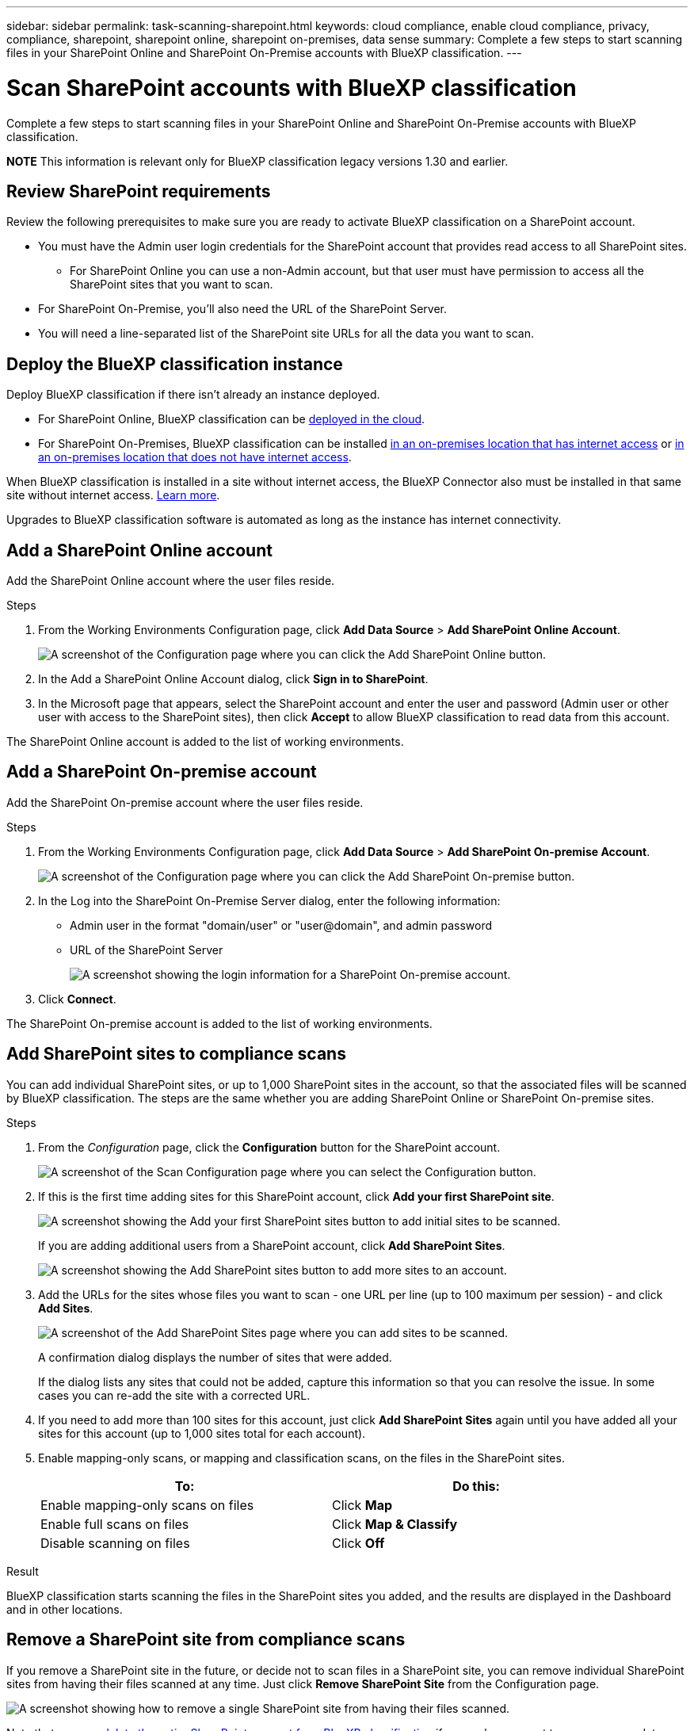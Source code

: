 ---
sidebar: sidebar
permalink: task-scanning-sharepoint.html
keywords: cloud compliance, enable cloud compliance, privacy, compliance, sharepoint, sharepoint online, sharepoint on-premises, data sense
summary: Complete a few steps to start scanning files in your SharePoint Online and SharePoint On-Premise accounts with BlueXP classification.
---

= Scan SharePoint accounts with BlueXP classification
:hardbreaks:
:nofooter:
:icons: font
:linkattrs:
:imagesdir: ./media/

[.lead]
Complete a few steps to start scanning files in your SharePoint Online and SharePoint On-Premise accounts with BlueXP classification.

//Note that you can scan data from the default library and any additional libraries in the SharePoint site.

====
*NOTE*    This information is relevant only for BlueXP classification legacy versions 1.30 and earlier.
====



== Review SharePoint requirements

Review the following prerequisites to make sure you are ready to activate BlueXP classification on a SharePoint account.

* You must have the Admin user login credentials for the SharePoint account that provides read access to all SharePoint sites.
** For SharePoint Online you can use a non-Admin account, but that user must have permission to access all the SharePoint sites that you want to scan.
* For SharePoint On-Premise, you'll also need the URL of the SharePoint Server.
* You will need a line-separated list of the SharePoint site URLs for all the data you want to scan.

== Deploy the BlueXP classification instance

Deploy BlueXP classification if there isn't already an instance deployed.

* For SharePoint Online, BlueXP classification can be link:task-deploy-cloud-compliance.html[deployed in the cloud^].
* For SharePoint On-Premises, BlueXP classification can be installed link:task-deploy-compliance-onprem.html[in an on-premises location that has internet access^] or link:task-deploy-compliance-dark-site.html[in an on-premises location that does not have internet access^]. 

When BlueXP classification is installed in a site without internet access, the BlueXP Connector also must be installed in that same site without internet access. https://docs.netapp.com/us-en/bluexp-setup-admin/task-quick-start-private-mode.html[Learn more^].

Upgrades to BlueXP classification software is automated as long as the instance has internet connectivity.

== Add a SharePoint Online account

Add the SharePoint Online account where the user files reside.

.Steps

. From the Working Environments Configuration page, click *Add Data Source* > *Add SharePoint Online Account*.
+
image:screenshot_compliance_add_sharepoint_button.png[A screenshot of the Configuration page where you can click the Add SharePoint Online button.]

. In the Add a SharePoint Online Account dialog, click *Sign in to SharePoint*.

. In the Microsoft page that appears, select the SharePoint account and enter the user and password (Admin user or other user with access to the SharePoint sites), then click *Accept* to allow BlueXP classification to read data from this account.

The SharePoint Online account is added to the list of working environments.

== Add a SharePoint On-premise account

Add the SharePoint On-premise account where the user files reside.

.Steps

. From the Working Environments Configuration page, click *Add Data Source* > *Add SharePoint On-premise Account*.
+
image:screenshot_compliance_add_sharepoint_onprem_button.png[A screenshot of the Configuration page where you can click the Add SharePoint On-premise button.]

. In the Log into the SharePoint On-Premise Server dialog, enter the following information:
* Admin user in the format "domain/user" or "user@domain", and admin password
* URL of the SharePoint Server
+
image:screenshot_compliance_sharepoint_onprem.png[A screenshot showing the login information for a SharePoint On-premise account.]

. Click *Connect*.

The SharePoint On-premise account is added to the list of working environments.

== Add SharePoint sites to compliance scans

You can add individual SharePoint sites, or up to 1,000 SharePoint sites in the account, so that the associated files will be scanned by BlueXP classification. The steps are the same whether you are adding SharePoint Online or SharePoint On-premise sites.

.Steps

. From the _Configuration_ page, click the *Configuration* button for the SharePoint account.
+
image:screenshot_compliance_sharepoint_add_sites.png[A screenshot of the Scan Configuration page where you can select the Configuration button.]

. If this is the first time adding sites for this SharePoint account, click *Add your first SharePoint site*.
+
image:screenshot_compliance_sharepoint_add_initial_sites.png[A screenshot showing the Add your first SharePoint sites button to add initial sites to be scanned.]
+
If you are adding additional users from a SharePoint account, click *Add SharePoint Sites*.
+
image:screenshot_compliance_sharepoint_add_more_sites.png[A screenshot showing the Add SharePoint sites button to add more sites to an account.]

. Add the URLs for the sites whose files you want to scan - one URL per line (up to 100 maximum per session) - and click *Add Sites*.
+
image:screenshot_compliance_sharepoint_add_site.png[A screenshot of the Add SharePoint Sites page where you can add sites to be scanned.]
+
A confirmation dialog displays the number of sites that were added.
+
If the dialog lists any sites that could not be added, capture this information so that you can resolve the issue. In some cases you can re-add the site with a corrected URL.

. If you need to add more than 100 sites for this account, just click *Add SharePoint Sites* again until you have added all your sites for this account (up to 1,000 sites total for each account).

. Enable mapping-only scans, or mapping and classification scans, on the files in the SharePoint sites.
+
[cols="45,45",width=90%,options="header"]
|===
| To:
| Do this:

| Enable mapping-only scans on files | Click *Map*
| Enable full scans on files | Click *Map & Classify*
| Disable scanning on files | Click *Off*

|===

.Result

BlueXP classification starts scanning the files in the SharePoint sites you added, and the results are displayed in the Dashboard and in other locations.

== Remove a SharePoint site from compliance scans

If you remove a SharePoint site in the future, or decide not to scan files in a SharePoint site, you can remove individual SharePoint sites from having their files scanned at any time. Just click *Remove SharePoint Site* from the Configuration page.

image:screenshot_compliance_sharepoint_remove_site.png[A screenshot showing how to remove a single SharePoint site from having their files scanned.]

Note that you can link:task-managing-compliance.html[delete the entire SharePoint account from BlueXP classification] if you no longer want to scan any user data from the SharePoint account.
